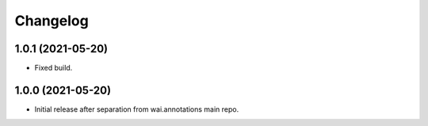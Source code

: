 Changelog
=========

1.0.1 (2021-05-20)
------------------

- Fixed build.

1.0.0 (2021-05-20)
------------------

- Initial release after separation from wai.annotations main repo.
